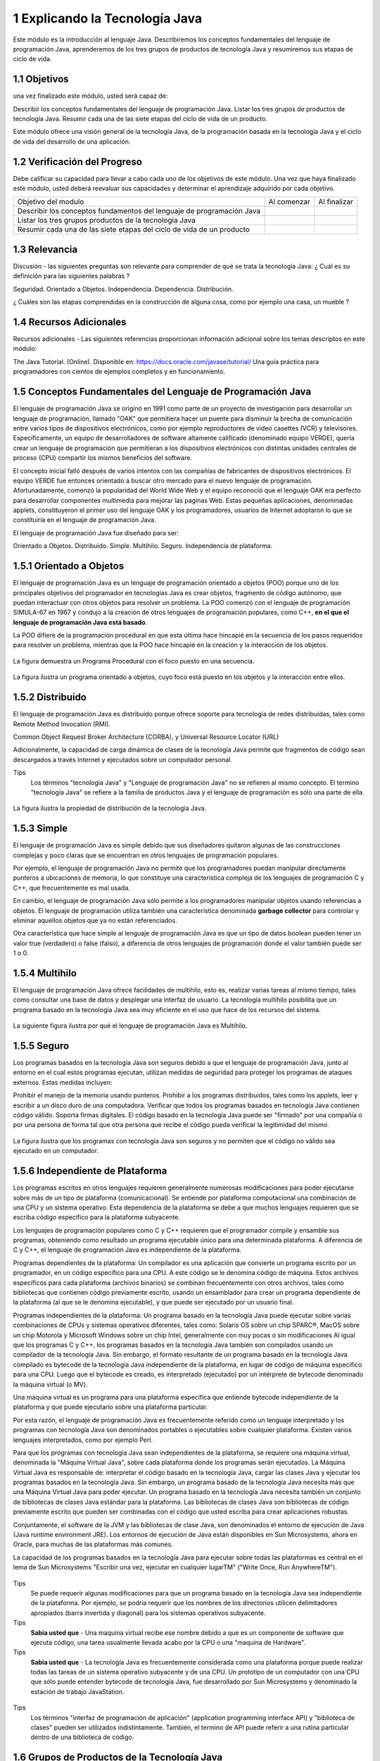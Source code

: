 1 Explicando la Tecnología Java
===============================

Este módulo es la introducción al lenguaje Java. Describiremos los conceptos fundamentales del lenguaje de programación Java, aprenderemos de los tres grupos de productos de tecnología Java y resumiremos sus etapas de ciclo de vida.

1.1 Objetivos
+++++++++++++

una vez finalizado este módulo, usted será capaz de:

Describir los conceptos fundamentales del lenguaje de programación Java.
Listar los tres grupos de productos de tecnología Java.
Resumir cada una de las siete etapas del ciclo de vida de un producto.

Este módulo ofrece una visión general de la tecnología Java, de la programación basada en la tecnología Java y el ciclo de vida del desarrollo de una aplicación.

1.2 Verificación del Progreso
++++++++++++++++++++++++++++++

Debe calificar su capacidad para llevar a cabo cada uno de los objetivos de este módulo. Una vez que haya finalizado este módulo, usted deberá reevaluar sus capacidades y determinar el aprendizaje adquirido por cada objetivo.

+-------------------------+--------------+--------------+
| Objetivo del modulo     | Al comenzar  | Al finalizar |
+-------------------------+--------------+--------------+
| Describir los conceptos |		 |		|
| fundamentos del lenguaje|	 	 |		|
| de programación Java	  |		 |		|
+-------------------------+--------------+--------------+
| Listar los tres grupos  | 		 |		|
| productos de la 	  |		 |		|
| tecnología Java	  |		 |		|
+-------------------------+--------------+--------------+
| Resumir cada una de las |		 |		|
| siete etapas del ciclo  |		 |		|
| de vida de un producto  |		 |		|
+-------------------------+--------------+--------------+

1.3 Relevancia
+++++++++++++++

Discusión - las siguientes preguntas son relevante para comprender de qué se trata la tecnología Java:
¿ Cuál es su definición para las siguientes palabras ?

Seguridad.
Orientado a Objetos.
Independencia.
Dependencia.
Distribución.

¿ Cuáles son las etapas comprendidas en la construcción de alguna cosa, como por ejemplo una casa, un mueble ?

1.4 Recursos Adicionales
++++++++++++++++++++++++

Recursos adicionales - Las siguientes referencias proporcionan información adicional sobre los temas descriptos en este módulo:

The Java Tutorial. (Online). Disponible en:
https://docs.oracle.com/javase/tutorial/
Una guía práctica para programadores con cientos de ejemplos completos y en funcionamiento.

1.5 Conceptos Fundamentales del Lenguaje de Programación Java
+++++++++++++++++++++++++++++++++++++++++++++++++++++++++++++

El lenguaje de programación Java se originó en 1991 como parte de un proyecto de investigación para desarrollar un lenguaje de programación, llamado "OAK" que permitiera hacer un puente para disminuir la brecha de comunicación entre varios tipos de dispositivos electrónicos, como por ejemplo reproductores de video casettes (VCR) y televisores. Especificamente, un equipo de desarrolladores de software altamente calificado (denominado equipo VERDE), quería crear un lenguaje de programación que permitieran a los dispositivos electrónicos con distintas unidades centrales de proceso (CPU) compartir los mismos beneficios del software.

El concepto inicial falló después de varios intentos con las compañías de fabricantes de dispositivos electrónicos. El equipo VERDE fue entonces orientado a buscar otro mercado para el nuevo lenguaje de programación. Afortunadamente, comenzó la popularidad del World Wide Web y el equipo reconoció que el lenguaje OAK era perfecto para desarrollar componentes multimedia para mejorar las paginas Web. Estas pequeñas aplicaciones, denominadas applets, constituyeron el primer uso del lenguaje OAK y los programadores, usuarios de Internet adoptaron lo que se constituiría en el lenguaje de programación Java.

El lenguaje de programación Java fue diseñado para ser:

Orientado a Objetos.
Distribuido.
Simple.
Multihilo.
Seguro.
Independencia de plataforma.

1.5.1 Orientado a Objetos
+++++++++++++++++++++++++

El lenguaje de programación Java es un lenguaje de programación orientado a objetos (POO) porque uno de los principales objetivos del programador en tecnologías Java es crear objetos, fragmento de código autónomo, que puedan interactuar con otros objetos para resolver un problema. La POO comenzó con el lenguaje de programación SIMULA-67 en 1967 y condujo a la creación de otros lenguajes de programación populares, como C++, **en el que el lenguaje de programación Java está basado**.

La POO difiere de la programación procedural en que esta última hace hincapié en la secuencia de los pasos requeridos para resolver un problema, mientras que la POO hace hincapié en la creación y la interacción de los objetos.

.. figure:: ../images/modulo1/01.png

La figura demuestra un Programa Procedural con el foco puesto en una secuencia.

.. figure:: ../images/modulo1/02.png

La figura ilustra un programa orientado a objetos, cuyo foco está puesto en los objetos y la interacción entre ellos.

1.5.2 Distribuido
+++++++++++++++++

El lenguaje de programación Java es distribuido porque ofrece soporte para tecnología de redes distribuidas, tales como Remote Method Invocation (RMI).

Common Object Request Broker Architecture (CORBA), y  Universal Resource Locator (URL)

Adicionalmente, la capacidad de carga dinámica de clases de la tecnología Java permite que fragmentos de código sean descargados a través Internet y ejecutados sobre un computador personal.

Tips
	Los términos "tecnología Java" y "Lenguaje de programación Java" no se refieren al mismo concepto. El termino "tecnología Java" se refiere a la familia de productos Java y el lenguaje de programación es sólo una parte de ella.

.. figure:: ../images/modulo1/03.png

La figura ilustra la propiedad de distribución de la tecnología Java.

1.5.3 Simple
++++++++++++++

El lenguaje de programación Java es simple debido que sus diseñadores quitaron algunas de las construcciones complejas y poco claras que se encuentran en otros lenguajes de programación populares.

Por ejemplo, el lenguaje de programación Java no permite que los programadores puedan manipular directamente punteros a ubicaciones de memoria, lo que constituye una característica compleja de los lenguajes de programación C y C++, que frecuentemente es mal usada.

En cambio, el lenguaje de programación Java sólo permite a los programadores manipular objetos usando referencias a objetos. El lenguaje de programación utiliza también una característica denominada **garbage collector** para controlar y eliminar aquellos objetos que ya no están referenciados.

Otra característica que hace simple al lenguaje de programación Java es que un tipo de datos boolean pueden tener un valor true (verdadero) o false (falso), a diferencia de otros lenguajes de programación donde el valor también puede ser 1 o 0.

1.5.4 Multihilo
++++++++++++++++

El lenguaje de programación Java ofrece facilidades de multihilo, esto es, realizar varias tareas al mismo tiempo, tales como consultar una base de datos y desplegar una interfaz de usuario. La tecnología multihilo posibilita que un programa basado en la tecnología Java sea muy eficiente en el uso que hace de los recursos del sistema.

.. figure:: ../images/modulo1/04.png

La siguiente figura ilustra por qué el lenguaje de programación Java es Multihilo.

1.5.5 Seguro
+++++++++++++

Los programas basados en la tecnología Java son seguros debido a que el lenguaje de programación Java, junto al entorno en el cual estos programas ejecutan, utilizan medidas de seguridad para proteger los programas de ataques externos. Estas medidas incluyen:

Prohibir el manejo de la memoria usando punteros.
Prohibir a los programas distribuidos, tales como los applets, leer y escribir a un disco duro de una computadora.
Verificar que todos los programas basados en tecnología Java contienen código válido.
Soporta firmas digitales. El código basado en la tecnología Java puede ser "firmado" por una compañía o por una persona de forma tal que otra persona que recibe el código pueda verificar la legitimidad del mismo.

.. figure:: ../images/modulo1/05.png

La figura ilustra que los programas con tecnología Java son seguros y no permiten que el código no válido sea ejecutado en un computador.

1.5.6 Independiente de Plataforma
+++++++++++++++++++++++++++++++++

Los programas escritos en otros lenguajes requieren generalmente numerosas modificaciones para poder ejecutarse sobre más de un tipo de plataforma (comunicacional). Se entiende por plataforma computacional una combinación de una CPU y un sistema operativo. Esta dependencia de la plataforma se debe a que muchos lenguajes requieren que se escriba código especifico para la plataforma subyacente.

Los lenguajes de programación populares como C y C++ requieren que el programador compile y ensamble sus programas, obteniendo como resultado un programa ejecutable único para una determinada plataforma. A diferencia de C y C++, el lenguaje de programación Java es independiente de la plataforma.

Programas dependientes de la plataforma:
Un compilador es una aplicación que convierte un programa escrito por un programador, en un código específico para una CPU. A este código se le denomina código de máquina. Estos archivos específicos para cada plataforma (archivos binarios) se combinan frecuentemente con otros archivos, tales como bibliotecas que contienen código previamente escrito, usando un ensamblador para crear un programa dependiente de la plataforma (al que se le denomina ejecutable), y que puede ser ejecutado por un usuario final.

Programas independientes de la plataforma:
Un programa basado en la tecnología Java puede ejecutar sobre varias combinaciones de CPUs y sistemas operativos diferentes, tales como: Solaris OS sobre un chip SPARC®, MacOS sobre un chip Motorola y Microsoft Windows sobre un chip Intel, generalmente con muy pocas o sin modificaciones Al igual que los programas C y C++, los programas basados en la tecnología Java también son compilados usando un compilador de la tecnología Java. Sin embargo, el formato resultante de un programa basado en la tecnología Java compilado es bytecode de la tecnología Java independiente de la plataforma, en lugar de código de máquina específico para una CPU. Luego que el bytecode es creado, es interpretado (ejecutado) por un intérprete de bytecode denominado la máquina virtual (o MV).

Una máquina virtual es un programa para una plataforma específica que entiende bytecode independiente de la plataforma y que puede ejecutarlo sobre una plataforma particular.

Por esta razón, el lenguaje de programación Java es frecuentemente referido como un lenguaje interpretado y los programas con tecnología Java son denominados portables o ejecutables sobre cualquier plataforma. Existen varios lenguajes interpretados, como por ejemplo Perl.

Para que los programas con tecnología Java sean independientes de la plataforma, se requiere una máquina virtual, denominada la "Máquina Virtual Java", sobre cada  plataforma donde los programas serán ejecutados. La Máquina Virtual Java es responsable de:
interpretar el código basado en la tecnología Java,
cargar las clases Java y ejecutar los programas basados en la tecnología Java.
Sin embargo, un programa basado de la tecnología Java necesita más que una Máquina Virtual Java para poder ejecutar. Un programa basado en la tecnología Java necesita también un conjunto de bibliotecas de clases Java estándar para la plataforma. Las bibliotecas de clases Java son bibliotecas de código previamente escrito que pueden ser combinadas con el código que usted escriba para crear aplicaciones robustas.

Conjuntamente, el software de la JVM y las bibliotecas de clase Java, son denominados el entorno de ejecución de Java (Java runtime environment JRE). Los entornos de ejecución de Java están disponibles en Sun Microsystems, ahora en Oracle, para muchas de las plataformas más comunes.

La capacidad de los programas basados en la tecnología Java para ejecutar sobre todas las plataformas es central en el lema de Sun Microsystems "Escribir una vez, ejecutar en cualquier lugarTM" ("Write Once, Run AnywhereTM").

.. figure:: ../images/modulo1/06.png

.. figure:: ../images/modulo1/07.png

.. figure:: ../images/modulo1/08.png

Tips
	Se puede requerir algunas modificaciones para que un programa basado en la tecnología Java sea independiente de la plataforma. Por ejemplo, se podría requerir que los nombres de los directorios utilicen delimitadores apropiados (barra invertida y diagonal) para los sistemas operativos subyacente.

Tips
	**Sabia usted que** - Una maquina virtual recibe ese nombre debido a que es un componente de software que ejecuta código, una tarea usualmente llevada acabo por la CPU o una "maquina de Hardware".

Tips
	**Sabia usted que** - La tecnología Java es frecuentemente considerada como una plataforma porque puede realizar todas las tareas de un sistema operativo subyacente y de una CPU. Un prototipo de un computador con una CPU que sólo puede entender bytecode de tecnología Java, fue desarrollado por Sun Microsystems y denominado la estación de trabajo JavaStation.

.. figure:: ../images/modulo1/09.png

.. figure:: ../images/modulo1/10.png

Tips 
	Los términos "interfaz de programación de aplicación" (application programming interface API) y "biblioteca de clases" pueden ser utilizados indistintamente. También, el termino de API puede referir a una rutina particular dentro de una biblioteca de código.

1.6 Grupos de Productos de la Tecnología Java
+++++++++++++++++++++++++++++++++++++++++++++

Sun Microsystems provee una línea completa de productos de tecnología Java que van desde kits que crean programas basados en la tecnología Java hasta entornos para emular dispositivos electrónicos y móviles (por ejemplo, teléfonos móviles).

1.6.1 Identificación de los Grupos de Productos de la Tecnología Java
+++++++++++++++++++++++++++++++++++++++++++++++++++++++++++++++++++++

Las tecnologías Java, tales como la Máquina Virtual Java, están incluidas (en diferentes formas) en tres grupos de productos, cada uno de los cuales fue diseñado para satisfacer las necesidades de un mercado objetivo paricular:

JavaTM 2 Platform, Standard Edition (J2SETM) ­ Permite el desarrollo de applets y aplicaciones que ejecutan en el navegador Web y sobre el escritorio del computador, respectivamente. Por ejemplo, usted puede utilizar el J2SE Software Developers Kit (SDK) para crear un programa procesador de palabras para un computador personal.

JavaTM 2 Platform, Enterprise Edition (J2EETM) ­ Permite crear grandes aplicaciones empresariales distribuidas cliente­servidor. Por ejemplo, se puede utilizar el J2EE SDK para crear una aplicación correspondiente al sitio web de una compañía de ventas al por menor, implementando sobre él una tienda virtual (eCommerce o Comercio Electrónico)

JavaTM 2 Platform, Micro Edition (J2METM) ­ Permite crear aplicaciones para dispositivos electrónicos con recursos restringidos. Por ejemplo, usted puede utilizar J2ME SDK para crear un juego que ejecute en un teléfono móvil. 

Entre otras tecnologías Java, cada edición incluye un kit de desarrollo de software (SDK) que permite a los programadores crear, compilar y ejecutar sus programas basados en la tecnología Java sobre una plataforma particular.

Tips
	Los applets y las aplicaciones difieren en varios aspectos. En primer lugar, los applets ejecutan en un navegador web mientras que las aplicaciones son ejecutadas dentro de un sistema operativo. Mientras que este curso se focaliza principalmente en el desarrollo de aplicaciones, la mayoría de la información en el curso también puede ser aplicada para el desarrollo de applets.

.. figure:: ../images/modulo1/11.png


1.6.2 Selección del Grupo de Productos de la Tecnología Java Correctos
++++++++++++++++++++++++++++++++++++++++++++++++++++++++++++++++++++++

Mientras que muchos programadores Java se especializan en el desarrollo de aplicaciones para un mercado objetivo particular, los programadores generalmente comienzan sus carreras creando aplicaciones y applets para computadores personales. 

Por lo tanto, el kit J2SE SDK es el grupo de productos más usado por los programadores mientras aprenden el lenguaje de programación JavaTM.

1.6.3 Uso de los componentes del SDK de la Plataforma Java 2, Standard Edition
++++++++++++++++++++++++++++++++++++++++++++++++++++++++++++++++++++++++++++++

Sun Microsystems ha desarrollado una versión del SDK para la Plataforma Java 2, Standard Edition para: 

el sistema operativo Solaris OS sobre el chip SPARC (32 bits),
el sistema operativo Microsoft Windows sobre el chip Intel (32 bits),
el sistema operativo Linux sobre el chip Intel y
el sistema operativo Solaris OS sobre el chip SPARC (64©\bits).

El SDK para la Plataforma Java 2, Standard Edition incluye:
El entorno de ejecución de Java:
­Una Máquina Virtual Java para la plataforma que usted seleccione.
­Las bibliotecas de clases Java para la plataforma que usted seleccione.
Un compilador Java.
Documentación de la biblioteca de clases Java (API) (como un archivo para ser descargado en forma independiente).
Utilidades adicionales, tales como programas para crear archivos JAR (Java archive) y para depurar programas basados en la tecnología Java.
Ejemplos de programas basados en la tecnología Java.

Durante la demostración, usted debería poner especial atención a:
Cómo se ejecutan el applet y la aplicación (si la ejecución se realiza a través del ingreso de comandos, haciendo clic sobre un ícono, etc.)
Desde dónde se ejecutan el applet o la aplicación (si es dentro de un navegador Web, un dispositivo de consumidor, etc.)


